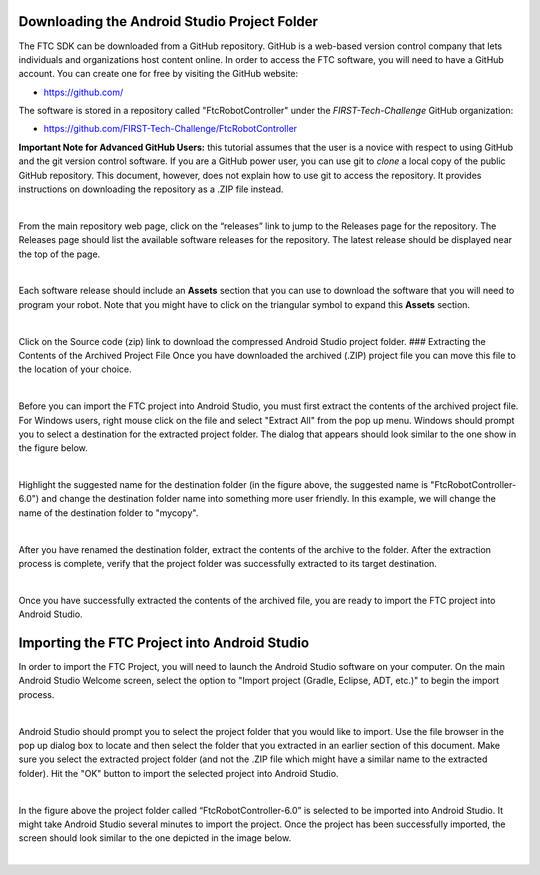 Downloading the Android Studio Project Folder
~~~~~~~~~~~~~~~~~~~~~~~~~~~~~~~~~~~~~~~~~~~~~

The FTC SDK can be downloaded from a GitHub repository. GitHub is a
web-based version control company that lets individuals and
organizations host content online. In order to access the FTC software,
you will need to have a GitHub account. You can create one for free by
visiting the GitHub website:

*  https://github.com/

The software is stored in a repository called "FtcRobotController" under
the *FIRST-Tech-Challenge* GitHub organization:

*  https://github.com/FIRST-Tech-Challenge/FtcRobotController

**Important Note for Advanced GitHub Users:** this tutorial assumes that
the user is a novice with respect to using GitHub and the git version
control software. If you are a GitHub power user, you can use git to
*clone* a local copy of the public GitHub repository. This document,
however, does not explain how to use git to access the repository. It
provides instructions on downloading the repository as a .ZIP file
instead.

.. image:: images/ClickOnReleases.jpg
   :align: center

|

From the main repository web page, click on the “releases” link to jump
to the Releases page for the repository. The Releases page should list
the available software releases for the repository. The latest release
should be displayed near the top of the page.

.. image:: images/Releases.jpg
   :align: center

|

Each software release should include an **Assets** section that you can
use to download the software that you will need to program your robot.
Note that you might have to click on the triangular symbol to expand
this **Assets** section.

.. image:: images/Assets.jpg
   :align: center

|

Click on the Source code (zip) link to download the compressed Android
Studio project folder. ### Extracting the Contents of the Archived
Project File Once you have downloaded the archived (.ZIP) project file
you can move this file to the location of your choice.

.. image:: images/MoveDownloadedFile.jpg
   :align: center

|

Before you can import the FTC project into Android Studio, you must
first extract the contents of the archived project file. For Windows
users, right mouse click on the file and select "Extract All" from the
pop up menu. Windows should prompt you to select a destination for the
extracted project folder. The dialog that appears should look similar to
the one show in the figure below.

.. image:: images/ProvideName.jpg
   :align: center

|

Highlight the suggested name for the destination folder (in the figure
above, the suggested name is "FtcRobotController-6.0") and change the
destination folder name into something more user friendly. In this
example, we will change the name of the destination folder to "mycopy".

.. image:: images/Rename.jpg
   :align: center

|

After you have renamed the destination folder, extract the contents of
the archive to the folder. After the extraction process is complete,
verify that the project folder was successfully extracted to its target
destination.

.. image:: images/Verify.jpg
   :align: center

|

Once you have successfully extracted the contents of the archived file,
you are ready to import the FTC project into Android Studio.

Importing the FTC Project into Android Studio
~~~~~~~~~~~~~~~~~~~~~~~~~~~~~~~~~~~~~~~~~~~~~

In order to import the FTC Project, you will need to launch the Android
Studio software on your computer. On the main Android Studio Welcome
screen, select the option to "Import project (Gradle, Eclipse, ADT,
etc.)" to begin the import process.

.. image:: images/SelectImport.jpg
   :align: center

|

Android Studio should prompt you to select the project folder that you
would like to import. Use the file browser in the pop up dialog box to
locate and then select the folder that you extracted in an earlier
section of this document. Make sure you select the extracted project
folder (and not the .ZIP file which might have a similar name to the
extracted folder). Hit the "OK" button to import the selected project
into Android Studio.

.. image:: images/SelectProjectFolder.jpg
   :align: center

|

In the figure above the project folder called “FtcRobotController-6.0”
is selected to be imported into Android Studio. It might take Android
Studio several minutes to import the project. Once the project has been
successfully imported, the screen should look similar to the one
depicted in the image below.

.. image:: images/SuccessfullyImported.jpg
   :align: center

|

